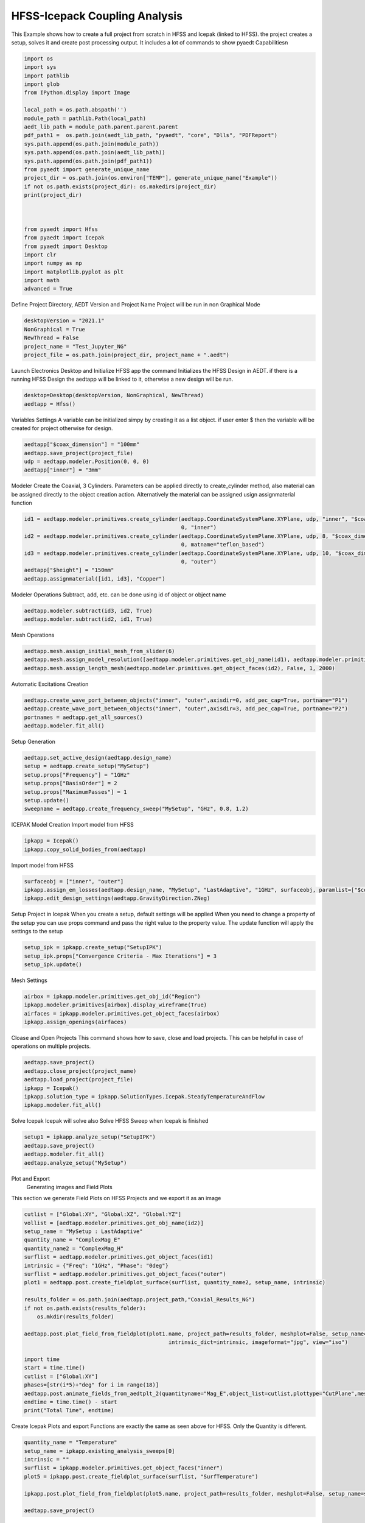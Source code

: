 
.. DO NOT EDIT.
.. THIS FILE WAS AUTOMATICALLY GENERATED BY SPHINX-GALLERY.
.. TO MAKE CHANGES, EDIT THE SOURCE PYTHON FILE:
.. "examples\Hfss_Icepak_Coupling.py"
.. LINE NUMBERS ARE GIVEN BELOW.

.. only:: html

    .. note::
        :class: sphx-glr-download-link-note

        Click :ref:`here <sphx_glr_download_examples_Hfss_Icepak_Coupling.py>`
        to download the full example code

.. rst-class:: sphx-glr-example-title

.. _sphx_glr_examples_Hfss_Icepak_Coupling.py:


HFSS-Icepack Coupling Analysis
--------------------------------------------
This Example shows how to create a full project from scratch in HFSS and Icepak (linked to HFSS). the project creates
a setup, solves it and create post processing output. It includes a lot of commands to show pyaedt Capabilitiesn

.. GENERATED FROM PYTHON SOURCE LINES 8-41

.. code-block:: default




    import os
    import sys
    import pathlib
    import glob
    from IPython.display import Image

    local_path = os.path.abspath('')
    module_path = pathlib.Path(local_path)
    aedt_lib_path = module_path.parent.parent.parent
    pdf_path1 =  os.path.join(aedt_lib_path, "pyaedt", "core", "Dlls", "PDFReport")
    sys.path.append(os.path.join(module_path))
    sys.path.append(os.path.join(aedt_lib_path))
    sys.path.append(os.path.join(pdf_path1))
    from pyaedt import generate_unique_name
    project_dir = os.path.join(os.environ["TEMP"], generate_unique_name("Example"))
    if not os.path.exists(project_dir): os.makedirs(project_dir)
    print(project_dir)



    from pyaedt import Hfss
    from pyaedt import Icepak
    from pyaedt import Desktop
    import clr
    import numpy as np
    import matplotlib.pyplot as plt
    import math
    advanced = True






.. rst-class:: sphx-glr-script-out

 Out:

 .. code-block:: none

    C:\Users\mcapodif\AppData\Local\Temp\Example_I6BSC1




.. GENERATED FROM PYTHON SOURCE LINES 42-44

Define Project Directory, AEDT Version and Project Name
Project will be run in  non Graphical Mode

.. GENERATED FROM PYTHON SOURCE LINES 44-53

.. code-block:: default




    desktopVersion = "2021.1"
    NonGraphical = True
    NewThread = False
    project_name = "Test_Jupyter_NG"
    project_file = os.path.join(project_dir, project_name + ".aedt")








.. GENERATED FROM PYTHON SOURCE LINES 54-56

Launch Electronics Desktop and Initialize HFSS app the command
Initializes the HFSS Design in AEDT. if there is a running HFSS Design the aedtapp will be linked to it, otherwise a new design will be run.

.. GENERATED FROM PYTHON SOURCE LINES 56-61

.. code-block:: default



    desktop=Desktop(desktopVersion, NonGraphical, NewThread)
    aedtapp = Hfss()





.. rst-class:: sphx-glr-script-out

 Out:

 .. code-block:: none

    Info: Using Windows TaskManager to Load processes
    Info: Ansoft.ElectronicsDesktop.2021.1 Started with Process ID 22948
    Info: pyaedt v0.5.0 started
    Info: Started external COM connection with module pythonnet_v3
    Info: Python version 3.8.5 (default, Sep  3 2020, 21:29:08) [MSC v.1916 64 bit (AMD64)]
    Info: Exe path: C:\Anaconda3\python.exe
    Warning: No design present - inserting a new design
    Info: Added design 'HFSS_1QR' of type HFSS
    Info: Design Loaded
    Info: Successfully loaded project materials !
    Info: Materials Loaded




.. GENERATED FROM PYTHON SOURCE LINES 62-64

Variables Settings
A variable can be initialized simpy by creating it as a list object. if user enter $ then the variable will be created for project otherwise for design.

.. GENERATED FROM PYTHON SOURCE LINES 64-71

.. code-block:: default



    aedtapp["$coax_dimension"] = "100mm"
    aedtapp.save_project(project_file)
    udp = aedtapp.modeler.Position(0, 0, 0)
    aedtapp["inner"] = "3mm"





.. rst-class:: sphx-glr-script-out

 Out:

 .. code-block:: none

    Info: Saving Project148 Project




.. GENERATED FROM PYTHON SOURCE LINES 72-76

Modeler
Create the Coaxial, 3 Cylinders.
Parameters can be applied directly to create_cylinder method, also material can be assigned directly to the object creation action.
Alternatively the material can be assigned usign assignmaterial function

.. GENERATED FROM PYTHON SOURCE LINES 76-87

.. code-block:: default



    id1 = aedtapp.modeler.primitives.create_cylinder(aedtapp.CoordinateSystemPlane.XYPlane, udp, "inner", "$coax_dimension",
                                                     0, "inner")
    id2 = aedtapp.modeler.primitives.create_cylinder(aedtapp.CoordinateSystemPlane.XYPlane, udp, 8, "$coax_dimension",
                                                     0, matname="teflon_based")
    id3 = aedtapp.modeler.primitives.create_cylinder(aedtapp.CoordinateSystemPlane.XYPlane, udp, 10, "$coax_dimension",
                                                     0, "outer")
    aedtapp["$height"] = "150mm"
    aedtapp.assignmaterial([id1, id3], "Copper")





.. rst-class:: sphx-glr-script-out

 Out:

 .. code-block:: none

    Info: Assign Material copper to object inner,outer

    True



.. GENERATED FROM PYTHON SOURCE LINES 88-90

Modeler Operations
Subtract, add, etc. can be done using id of object or object name

.. GENERATED FROM PYTHON SOURCE LINES 90-95

.. code-block:: default



    aedtapp.modeler.subtract(id3, id2, True)
    aedtapp.modeler.subtract(id2, id1, True)





.. rst-class:: sphx-glr-script-out

 Out:

 .. code-block:: none


    True



.. GENERATED FROM PYTHON SOURCE LINES 96-97

Mesh Operations

.. GENERATED FROM PYTHON SOURCE LINES 97-103

.. code-block:: default



    aedtapp.mesh.assign_initial_mesh_from_slider(6)
    aedtapp.mesh.assign_model_resolution([aedtapp.modeler.primitives.get_obj_name(id1), aedtapp.modeler.primitives.get_obj_name(id3)], None)
    aedtapp.mesh.assign_length_mesh(aedtapp.modeler.primitives.get_object_faces(id2), False, 1, 2000)





.. rst-class:: sphx-glr-script-out

 Out:

 .. code-block:: none


    <pyaedt.modules.Mesh.MeshOperation object at 0x0000021DF37EE6D0>



.. GENERATED FROM PYTHON SOURCE LINES 104-105

Automatic Excitations Creation

.. GENERATED FROM PYTHON SOURCE LINES 105-111

.. code-block:: default


    aedtapp.create_wave_port_between_objects("inner", "outer",axisdir=0, add_pec_cap=True, portname="P1")
    aedtapp.create_wave_port_between_objects("inner", "outer",axisdir=3, add_pec_cap=True, portname="P2")
    portnames = aedtapp.get_all_sources()
    aedtapp.modeler.fit_all()





.. rst-class:: sphx-glr-script-out

 Out:

 .. code-block:: none

    Info: Deleted 1 Objects
    Info: Deleted 1 Objects
    Info: Connection Correctly created
    Info: Assign Material pec to object inner_ObjectFromEdge1_1
    Info: Deleted 1 Objects
    Info: Deleted 1 Objects
    Info: Connection Correctly created
    Info: Assign Material pec to object inner_ObjectFromEdge2_1




.. GENERATED FROM PYTHON SOURCE LINES 112-113

Setup Generation

.. GENERATED FROM PYTHON SOURCE LINES 113-123

.. code-block:: default



    aedtapp.set_active_design(aedtapp.design_name)
    setup = aedtapp.create_setup("MySetup")
    setup.props["Frequency"] = "1GHz"
    setup.props["BasisOrder"] = 2
    setup.props["MaximumPasses"] = 1
    setup.update()
    sweepname = aedtapp.create_frequency_sweep("MySetup", "GHz", 0.8, 1.2)








.. GENERATED FROM PYTHON SOURCE LINES 124-126

ICEPAK Model Creation
Import model from HFSS

.. GENERATED FROM PYTHON SOURCE LINES 126-130

.. code-block:: default


    ipkapp = Icepak()
    ipkapp.copy_solid_bodies_from(aedtapp)





.. rst-class:: sphx-glr-script-out

 Out:

 .. code-block:: none

    Warning: No consistent unique design present - inserting a new design
    Info: Added design 'Icepak_25G' of type Icepak
    Info: Design Loaded
    Info: Successfully loaded project materials !
    Info: Materials Loaded

    True



.. GENERATED FROM PYTHON SOURCE LINES 131-132

Import model from HFSS

.. GENERATED FROM PYTHON SOURCE LINES 132-138

.. code-block:: default



    surfaceobj = ["inner", "outer"]
    ipkapp.assign_em_losses(aedtapp.design_name, "MySetup", "LastAdaptive", "1GHz", surfaceobj, paramlist=["$coax_dimension","inner"])
    ipkapp.edit_design_settings(aedtapp.GravityDirection.ZNeg)





.. rst-class:: sphx-glr-script-out

 Out:

 .. code-block:: none

    Info: Mapping HFSS EM Lossess
    Info: Found 4 Objects
    Info: EM losses Mapped from design HFSS_1QR

    True



.. GENERATED FROM PYTHON SOURCE LINES 139-142

Setup Project in Icepak
When you create a setup, default settings will be applied
When you need to change a property of the setup you can use props command and pass the right value to the property value. The update function will apply the settings to the setup

.. GENERATED FROM PYTHON SOURCE LINES 142-148

.. code-block:: default



    setup_ipk = ipkapp.create_setup("SetupIPK")
    setup_ipk.props["Convergence Criteria - Max Iterations"] = 3
    setup_ipk.update()





.. rst-class:: sphx-glr-script-out

 Out:

 .. code-block:: none


    True



.. GENERATED FROM PYTHON SOURCE LINES 149-150

Mesh Settings

.. GENERATED FROM PYTHON SOURCE LINES 150-156

.. code-block:: default


    airbox = ipkapp.modeler.primitives.get_obj_id("Region")
    ipkapp.modeler.primitives[airbox].display_wireframe(True)
    airfaces = ipkapp.modeler.primitives.get_object_faces(airbox)
    ipkapp.assign_openings(airfaces)





.. rst-class:: sphx-glr-script-out

 Out:

 .. code-block:: none

    Info: Face List boundary_faces created
    Info: Opening Assigned

    <pyaedt.modules.Boundary.BoundaryObject object at 0x0000021DF37C86A0>



.. GENERATED FROM PYTHON SOURCE LINES 157-159

Cloase and Open Projects
This command shows how to save, close and load projects. This can be helpful in case of operations on multiple projects.

.. GENERATED FROM PYTHON SOURCE LINES 159-167

.. code-block:: default


    aedtapp.save_project()
    aedtapp.close_project(project_name)
    aedtapp.load_project(project_file)
    ipkapp = Icepak()
    ipkapp.solution_type = ipkapp.SolutionTypes.Icepak.SteadyTemperatureAndFlow
    ipkapp.modeler.fit_all()





.. rst-class:: sphx-glr-script-out

 Out:

 .. code-block:: none

    Info: Saving Test_Jupyter_NG Project
    Info: Closing the specified Test_Jupyter_NG AEDT Project
    Info: Design Loaded
    Info: Successfully loaded project materials !
    Info: Materials Loaded




.. GENERATED FROM PYTHON SOURCE LINES 168-171

Solve Icepak
Icepak will solve also
Solve HFSS Sweep when Icepak is finished

.. GENERATED FROM PYTHON SOURCE LINES 171-177

.. code-block:: default


    setup1 = ipkapp.analyze_setup("SetupIPK")
    aedtapp.save_project()
    aedtapp.modeler.fit_all()
    aedtapp.analyze_setup("MySetup")





.. rst-class:: sphx-glr-script-out

 Out:

 .. code-block:: none

    Info: Solving design setup SetupIPK
    Info: Saving Test_Jupyter_NG Project
    Info: Solving design setup MySetup

    True



.. GENERATED FROM PYTHON SOURCE LINES 178-181

Plot and Export
 Generating images and Field Plots
This section we generate Field Plots on HFSS Projects and we export it as an image

.. GENERATED FROM PYTHON SOURCE LINES 181-207

.. code-block:: default


    cutlist = ["Global:XY", "Global:XZ", "Global:YZ"]
    vollist = [aedtapp.modeler.primitives.get_obj_name(id2)]
    setup_name = "MySetup : LastAdaptive"
    quantity_name = "ComplexMag_E"
    quantity_name2 = "ComplexMag_H"
    surflist = aedtapp.modeler.primitives.get_object_faces(id1)
    intrinsic = {"Freq": "1GHz", "Phase": "0deg"}
    surflist = aedtapp.modeler.primitives.get_object_faces("outer")
    plot1 = aedtapp.post.create_fieldplot_surface(surflist, quantity_name2, setup_name, intrinsic)

    results_folder = os.path.join(aedtapp.project_path,"Coaxial_Results_NG")
    if not os.path.exists(results_folder):
        os.mkdir(results_folder)

    aedtapp.post.plot_field_from_fieldplot(plot1.name, project_path=results_folder, meshplot=False, setup_name=setup_name,
                                                 intrinsic_dict=intrinsic, imageformat="jpg", view="iso")

    import time
    start = time.time()
    cutlist = ["Global:XY"]
    phases=[str(i*5)+"deg" for i in range(18)]
    aedtapp.post.animate_fields_from_aedtplt_2(quantityname="Mag_E",object_list=cutlist,plottype="CutPlane",meshplot=False, setup_name=aedtapp.nominal_adaptive,intrinsic_dict={"Freq":"1GHz", "Phase":"0deg"},project_path=results_folder, variation_variable="Phase",variation_list=phases, off_screen=True,export_gif=True)
    endtime = time.time() - start
    print("Total Time", endtime)




.. rst-class:: sphx-glr-horizontal


    *

      .. image:: /examples/images/sphx_glr_Hfss_Icepak_Coupling_001.png
          :alt: Hfss Icepak Coupling
          :class: sphx-glr-multi-img

    *

      .. image:: /examples/images/sphx_glr_Hfss_Icepak_Coupling_002.png
          :alt: Hfss Icepak Coupling
          :class: sphx-glr-multi-img


.. rst-class:: sphx-glr-script-out

 Out:

 .. code-block:: none

    C:\Users\mcapodif\AppData\Local\Temp\Example_I6BSC1\Coaxial_Results_NG\ComplexMag_H_C9RFY3
    Info: PyVista Generation tooks 0.5984327793121338 secs
    Field Generation, export and plot time:  1.3334321975708008
    C:\Users\mcapodif\AppData\Local\Temp\Example_I6BSC1\Coaxial_Results_NG\Mag_E_NMW63H0
    Total Time 11.420443534851074




.. GENERATED FROM PYTHON SOURCE LINES 208-210

Create Icepak Plots and export
Functions are exactly the same as seen above for HFSS. Only the Quantity is different.

.. GENERATED FROM PYTHON SOURCE LINES 210-222

.. code-block:: default



    quantity_name = "Temperature"
    setup_name = ipkapp.existing_analysis_sweeps[0]
    intrinsic = ""
    surflist = ipkapp.modeler.primitives.get_object_faces("inner")
    plot5 = ipkapp.post.create_fieldplot_surface(surflist, "SurfTemperature")

    ipkapp.post.plot_field_from_fieldplot(plot5.name, project_path=results_folder, meshplot=False, setup_name=setup_name, imageformat="jpg", view="iso")

    aedtapp.save_project()




.. image:: /examples/images/sphx_glr_Hfss_Icepak_Coupling_003.png
    :alt: Hfss Icepak Coupling
    :class: sphx-glr-single-img


.. rst-class:: sphx-glr-script-out

 Out:

 .. code-block:: none

    C:\Users\mcapodif\AppData\Local\Temp\Example_I6BSC1\Coaxial_Results_NG\SurfTemperature_JFHEQX
    Info: PyVista Generation tooks 0.07483315467834473 secs
    Field Generation, export and plot time:  0.5206074714660645
    Info: Saving Test_Jupyter_NG Project

    True



.. GENERATED FROM PYTHON SOURCE LINES 223-224

Usage of Matplotlib and Numpy to generate graph outside pyaedt

.. GENERATED FROM PYTHON SOURCE LINES 224-250

.. code-block:: default



    if advanced:
        trace_names = []
        for el in portnames:
            for el2 in portnames:
                trace_names.append('S(' + el + ',' + el2 + ')')
        cxt = ['Domain:=', 'Sweep']
        families = ['Freq:=', ['All']]
        my_data = aedtapp.post.get_report_data(expression=trace_names)
        freq_data = np.array(my_data.sweeps["Freq"])


        comp = []
        fig, ax = plt.subplots(figsize=(20, 10))

        ax.set(xlabel='Frequency (Ghz)', ylabel='SParameters(dB)', title='Scattering Chart')
        ax.grid()
        for el in trace_names:
            mag_data = np.array(my_data.data_db(el))
            ax.plot(freq_data, mag_data)
        plt.savefig(os.path.join(results_folder,project_name+".svg"))
        plt.savefig(os.path.join(results_folder,project_name+".jpg"))
        plt.show()





.. image:: /examples/images/sphx_glr_Hfss_Icepak_Coupling_004.png
    :alt: Scattering Chart
    :class: sphx-glr-single-img





.. GENERATED FROM PYTHON SOURCE LINES 251-252

Close AEDT and Closed Project

.. GENERATED FROM PYTHON SOURCE LINES 252-259

.. code-block:: default



    aedtapp.close_project(aedtapp.project_name)
    desktop.force_close_desktop()







.. rst-class:: sphx-glr-script-out

 Out:

 .. code-block:: none

    Info: Closing the specified Test_Jupyter_NG AEDT Project





.. rst-class:: sphx-glr-timing

   **Total running time of the script:** ( 1 minutes  30.757 seconds)


.. _sphx_glr_download_examples_Hfss_Icepak_Coupling.py:


.. only :: html

 .. container:: sphx-glr-footer
    :class: sphx-glr-footer-example



  .. container:: sphx-glr-download sphx-glr-download-python

     :download:`Download Python source code: Hfss_Icepak_Coupling.py <Hfss_Icepak_Coupling.py>`



  .. container:: sphx-glr-download sphx-glr-download-jupyter

     :download:`Download Jupyter notebook: Hfss_Icepak_Coupling.ipynb <Hfss_Icepak_Coupling.ipynb>`


.. only:: html

 .. rst-class:: sphx-glr-signature

    `Gallery generated by Sphinx-Gallery <https://sphinx-gallery.github.io>`_
